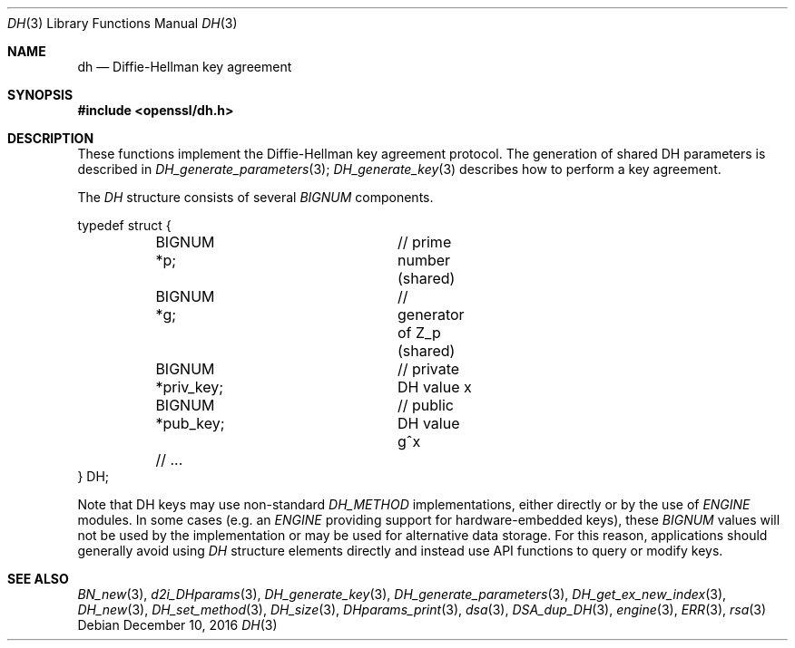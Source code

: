 .\"	$OpenBSD: dh.3,v 1.4 2016/12/10 21:13:25 schwarze Exp $
.\"
.Dd $Mdocdate: December 10 2016 $
.Dt DH 3
.Os
.Sh NAME
.Nm dh
.Nd Diffie-Hellman key agreement
.Sh SYNOPSIS
.In openssl/dh.h
.Sh DESCRIPTION
These functions implement the Diffie-Hellman key agreement protocol.
The generation of shared DH parameters is described in
.Xr DH_generate_parameters 3 ;
.Xr DH_generate_key 3
describes how to perform a key agreement.
.Pp
The
.Vt DH
structure consists of several
.Vt BIGNUM
components.
.Bd -literal
typedef struct {
	BIGNUM *p;		// prime number (shared)
	BIGNUM *g;		// generator of Z_p (shared)
	BIGNUM *priv_key;	// private DH value x
	BIGNUM *pub_key;	// public DH value g^x
	// ...
} DH;
.Ed
.Pp
Note that DH keys may use non-standard
.Vt DH_METHOD
implementations, either directly or by the use of
.Vt ENGINE
modules.
In some cases (e.g. an
.Vt ENGINE
providing support for hardware-embedded keys), these
.Vt BIGNUM
values will not be used by the implementation or may be used for
alternative data storage.
For this reason, applications should generally avoid using
.Vt DH
structure elements directly and instead use API functions to query
or modify keys.
.Sh SEE ALSO
.Xr BN_new 3 ,
.Xr d2i_DHparams 3 ,
.Xr DH_generate_key 3 ,
.Xr DH_generate_parameters 3 ,
.Xr DH_get_ex_new_index 3 ,
.Xr DH_new 3 ,
.Xr DH_set_method 3 ,
.Xr DH_size 3 ,
.Xr DHparams_print 3 ,
.Xr dsa 3 ,
.Xr DSA_dup_DH 3 ,
.Xr engine 3 ,
.Xr ERR 3 ,
.Xr rsa 3
